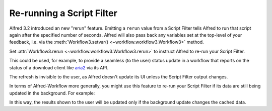 
.. _manual-rerun:

==========================
Re-running a Script Filter
==========================

.. versionadded:: 1.23

Alfred 3.2 introduced an new "rerun" feature. Emitting a ``rerun`` value
from a Script Filter tells Alfred to run that script again after the
specified number of seconds. Alfred will also pass back any variables
set at the top-level of your feedback, i.e. via the
:meth:`Workflow3.setvar() <~workflow.workflow3.Workflow3>` method.

Set :attr:`Workflow3.rerun <~workflow.workflow3.Workflow3.rerun>` to instruct
Alfred to re-run your Script Filter.

This could be used, for example, to provide a seamless (to the user) status
update in a workflow that reports on the status of a download client like
`aria2`_ via its API.

The refresh is invisible to the user, as Alfred doesn't update its UI unless
the Script Filter output changes.

In terms of Alfred-Workflow more generally, you might use this feature to
re-run your Script Filter if its data are still being updated in the background.
For example:


.. code-block:: python
    :linenos:

    from workflow import Workflow3
    from workflow.background import is_running, run_in_background

    wf = Workflow3()

    # Unconditionally load data from cache
    data = wf.cached_data('data', ..., max_age=0)

    # Update cached data if they're stale
    if not wf.cached_data_fresh('data', max_age=30):
        run_in_background('update_cache', ...)

    # Tell Alfred to re-run the Script Filter if the cache is
    # currently being updated.
    if is_running('update_cache'):
        wf.rerun = 1

    # Show (stale) cached data
    for d in data:
        wf.add_item(**d)

    wf.send_feedback()


In this way, the results shown to the user will be updated only if the
background update changes the cached data.


.. _aria2: https://aria2.github.io
